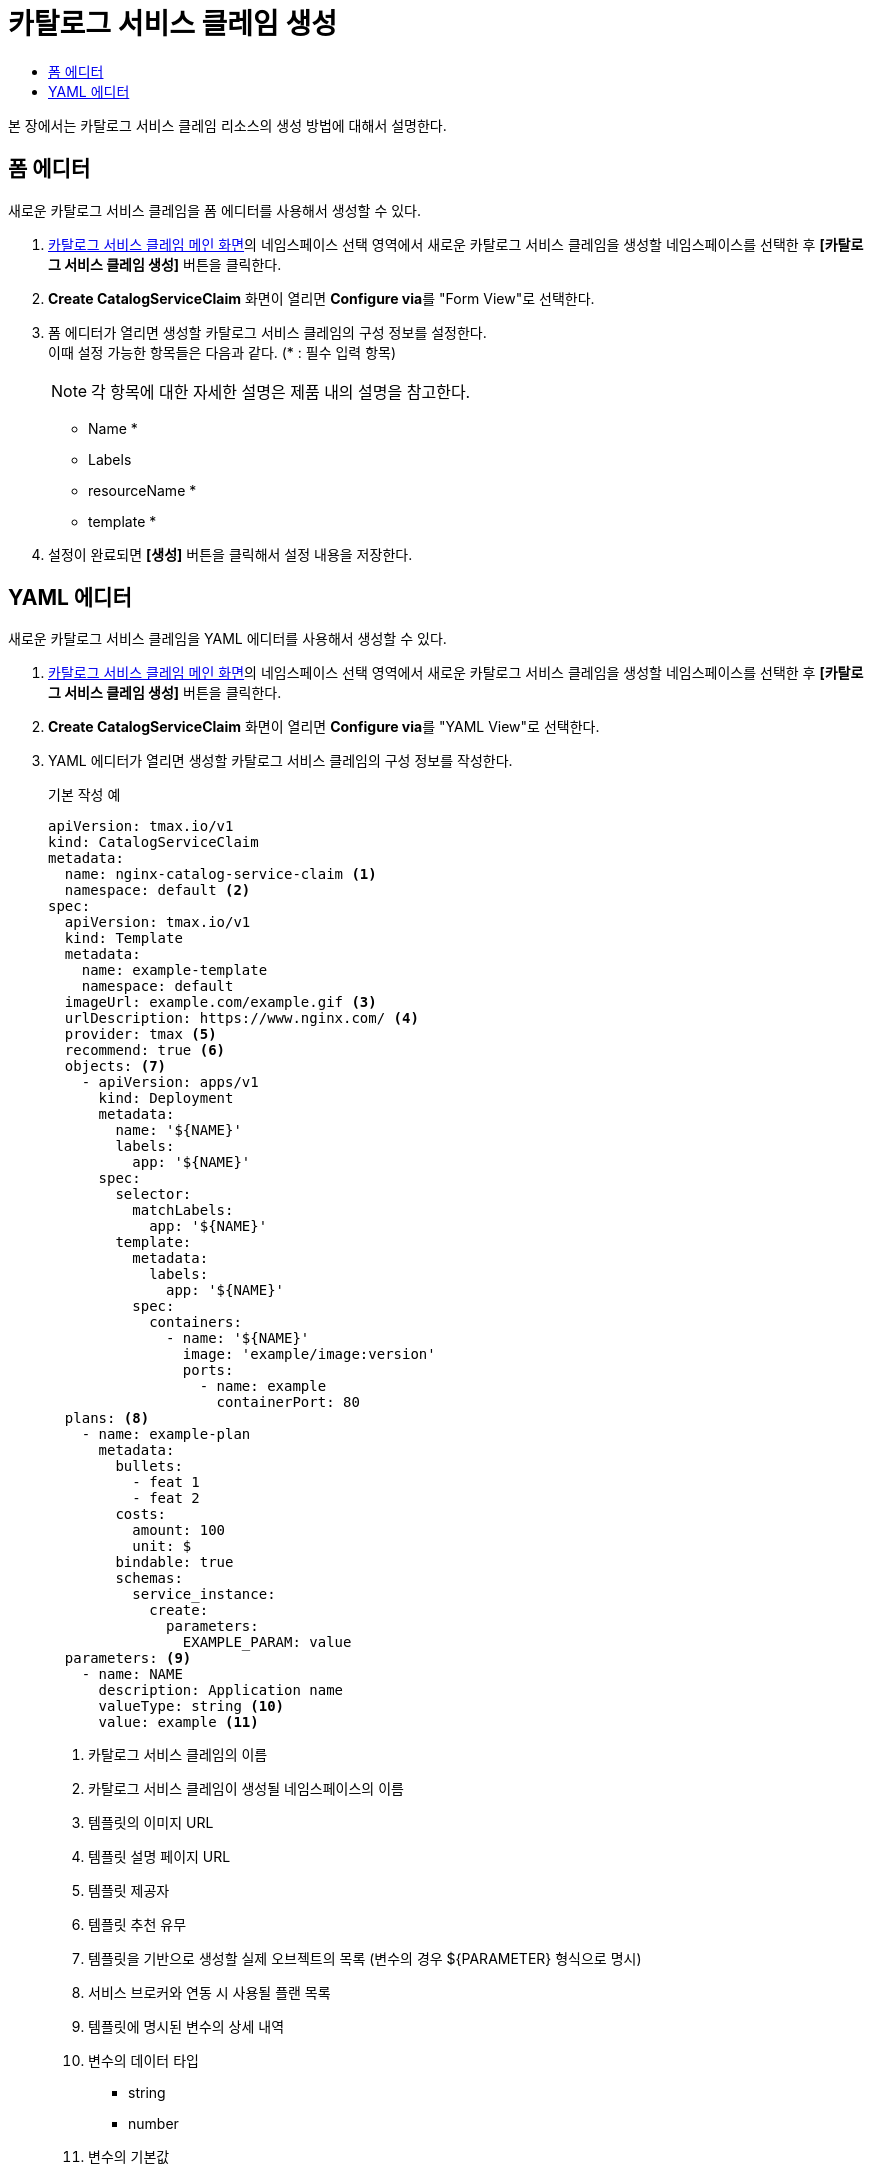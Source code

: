 = 카탈로그 서비스 클레임 생성
:toc:
:toc-title:

본 장에서는 카탈로그 서비스 클레임 리소스의 생성 방법에 대해서 설명한다.

== 폼 에디터

새로운 카탈로그 서비스 클레임을 폼 에디터를 사용해서 생성할 수 있다.

. <<../console_menu_sub/service-catalog#img-catalog-claim-main,카탈로그 서비스 클레임 메인 화면>>의 네임스페이스 선택 영역에서 새로운 카탈로그 서비스 클레임을 생성할 네임스페이스를 선택한 후 *[카탈로그 서비스 클레임 생성]* 버튼을 클릭한다.
. *Create CatalogServiceClaim* 화면이 열리면 **Configure via**를 "Form View"로 선택한다.
. 폼 에디터가 열리면 생성할 카탈로그 서비스 클레임의 구성 정보를 설정한다. +
이때 설정 가능한 항목들은 다음과 같다. (* : 필수 입력 항목) 
+
NOTE: 각 항목에 대한 자세한 설명은 제품 내의 설명을 참고한다.

* Name *
* Labels
* resourceName *
* template *
. 설정이 완료되면 *[생성]* 버튼을 클릭해서 설정 내용을 저장한다.

== YAML 에디터

새로운 카탈로그 서비스 클레임을 YAML 에디터를 사용해서 생성할 수 있다.

. <<../console_menu_sub/service-catalog#img-catalog-claim-main,카탈로그 서비스 클레임 메인 화면>>의 네임스페이스 선택 영역에서 새로운 카탈로그 서비스 클레임을 생성할 네임스페이스를 선택한 후 *[카탈로그 서비스 클레임 생성]* 버튼을 클릭한다.
. *Create CatalogServiceClaim* 화면이 열리면 **Configure via**를 "YAML View"로 선택한다.
. YAML 에디터가 열리면 생성할 카탈로그 서비스 클레임의 구성 정보를 작성한다.
+
.기본 작성 예
[source,yaml]
----
apiVersion: tmax.io/v1
kind: CatalogServiceClaim
metadata:
  name: nginx-catalog-service-claim <1>
  namespace: default <2>
spec:
  apiVersion: tmax.io/v1
  kind: Template
  metadata:
    name: example-template
    namespace: default
  imageUrl: example.com/example.gif <3>
  urlDescription: https://www.nginx.com/ <4>
  provider: tmax <5>
  recommend: true <6>
  objects: <7>
    - apiVersion: apps/v1
      kind: Deployment
      metadata:
        name: '${NAME}'
        labels:
          app: '${NAME}'
      spec:
        selector:
          matchLabels:
            app: '${NAME}'
        template:
          metadata:
            labels:
              app: '${NAME}'
          spec:
            containers:
              - name: '${NAME}'
                image: 'example/image:version'
                ports:
                  - name: example
                    containerPort: 80
  plans: <8>
    - name: example-plan
      metadata:
        bullets:
          - feat 1
          - feat 2
        costs:
          amount: 100
          unit: $
        bindable: true
        schemas:
          service_instance:
            create:
              parameters:
                EXAMPLE_PARAM: value
  parameters: <9>
    - name: NAME
      description: Application name
      valueType: string <10>
      value: example <11>
----
+
<1> 카탈로그 서비스 클레임의 이름
<2> 카탈로그 서비스 클레임이 생성될 네임스페이스의 이름
<3> 템플릿의 이미지 URL
<4> 템플릿 설명 페이지 URL
<5> 템플릿 제공자
<6> 템플릿 추천 유무
<7> 템플릿을 기반으로 생성할 실제 오브젝트의 목록 (변수의 경우 ${PARAMETER} 형식으로 명시)
<8> 서비스 브로커와 연동 시 사용될 플랜 목록
<9> 템플릿에 명시된 변수의 상세 내역
<10> 변수의 데이터 타입
* string
* number
<11> 변수의 기본값
. 작성이 완료되면 *[생성]* 버튼을 클릭해서 작성 내용을 저장한다.